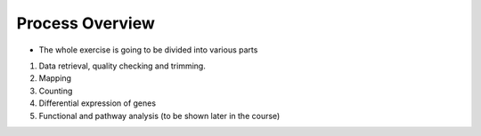 Process Overview
=================

- The whole exercise is going to be divided into various parts

1) Data retrieval, quality checking and trimming.
2) Mapping 
3) Counting
4) Differential expression of genes
5) Functional and pathway analysis (to be shown later in the course)
